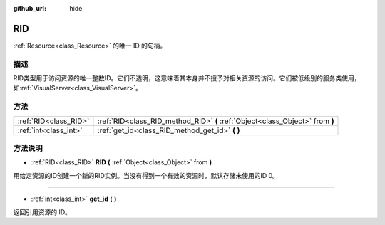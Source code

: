 :github_url: hide

.. Generated automatically by doc/tools/make_rst.py in GaaeExplorer's source tree.
.. DO NOT EDIT THIS FILE, but the RID.xml source instead.
.. The source is found in doc/classes or modules/<name>/doc_classes.

.. _class_RID:

RID
===

:ref:`Resource<class_Resource>` 的唯一 ID 的句柄。

描述
----

RID类型用于访问资源的唯一整数ID。它们不透明，这意味着其本身并不授予对相关资源的访问。它们被低级别的服务类使用，如\ :ref:`VisualServer<class_VisualServer>`\ 。

方法
----

+-----------------------+-------------------------------------------------------------------------------+
| :ref:`RID<class_RID>` | :ref:`RID<class_RID_method_RID>` **(** :ref:`Object<class_Object>` from **)** |
+-----------------------+-------------------------------------------------------------------------------+
| :ref:`int<class_int>` | :ref:`get_id<class_RID_method_get_id>` **(** **)**                            |
+-----------------------+-------------------------------------------------------------------------------+

方法说明
--------

.. _class_RID_method_RID:

- :ref:`RID<class_RID>` **RID** **(** :ref:`Object<class_Object>` from **)**

用给定资源的ID创建一个新的RID实例。当没有得到一个有效的资源时，默认存储未使用的ID 0。

----

.. _class_RID_method_get_id:

- :ref:`int<class_int>` **get_id** **(** **)**

返回引用资源的 ID。

.. |virtual| replace:: :abbr:`virtual (This method should typically be overridden by the user to have any effect.)`
.. |const| replace:: :abbr:`const (This method has no side effects. It doesn't modify any of the instance's member variables.)`
.. |vararg| replace:: :abbr:`vararg (This method accepts any number of arguments after the ones described here.)`
